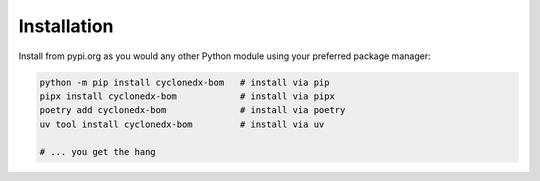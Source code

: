 Installation
============

Install from pypi.org as you would any other Python module using your preferred package manager:

.. code-block:: sh

   python -m pip install cyclonedx-bom   # install via pip
   pipx install cyclonedx-bom            # install via pipx
   poetry add cyclonedx-bom              # install via poetry
   uv tool install cyclonedx-bom         # install via uv

   # ... you get the hang

